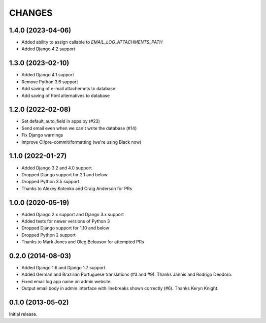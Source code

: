 CHANGES
=======

1.4.0 (2023-04-06)
------------------

- Added ability to assign callable to `EMAIL_LOG_ATTACHMENTS_PATH`
- Added Django 4.2 support


1.3.0 (2023-02-10)
------------------

- Added Django 4.1 support
- Remove Python 3.6 support
- Add saving of e-mail attachemnts to database
- Add saving of html alternatives to database


1.2.0 (2022-02-08)
------------------

- Set default_auto_field in apps.py (#23)
- Send email even when we can't write the database (#14)
- Fix Django warnings
- Improve CI/pre-commit/formatting (we're using Black now)


1.1.0 (2022-01-27)
------------------

- Added Django 3.2 and 4.0 support
- Dropped Django support for 2.1 and below
- Dropped Python 3.5 support
- Thanks to Alexey Kotenko and Craig Anderson for PRs


1.0.0 (2020-05-19)
------------------

- Added Django 2.x support and Django 3.x support
- Added tests for newer versions of Python 3
- Dropped Django support for 1.10 and below
- Dropped Python 2 support
- Thanks to Mark Jones and Oleg Belousov for attempted PRs

0.2.0 (2014-08-03)
------------------

- Added Django 1.6 and Django 1.7 support.
- Added German and Brazilian Portuguese translations (#3 and #9).  Thanks
  Jannis and Rodrigo Deodoro.
- Fixed email log app name on admin website.
- Output email body in admin interface with linebreaks shown correctly (#6).
  Thanks Keryn Knight.

0.1.0 (2013-05-02)
------------------

Initial release.
